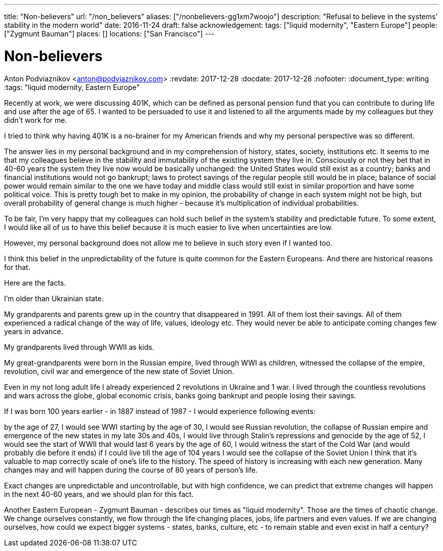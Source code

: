 ---
title: "Non-believers"
url: "/non_believers"
aliases: ["/nonbelievers-gg1xm7woojo"]
description: "Refusal to believe in the systems' stability in the modern world"
date: 2016-11-24
draft: false
acknowledgement: 
tags: ["liquid modernity", "Eastern Europe"]
people: ["Zygmunt Bauman"]
places: []
locations: ["San Francisco"]
---

= Non-believers
Anton Podviaznikov <anton@podviaznikov.com>
:revdate: 2017-12-28
:docdate: 2017-12-28
:nofooter:
:document_type: writing
:tags: "liquid modernity, Eastern Europe"

Recently at work, we were discussing 401K, which can be defined as personal pension fund that you can contribute to during life and use after the age of 65. I wanted to be persuaded to use it and listened to all the arguments made by my colleagues but they didn't work for me.

I tried to think why having 401K is a no-brainer for my American friends and why my personal perspective was so different.

The answer lies in my personal background and in my comprehension of history, states, society, institutions etc. It seems to me that my colleagues believe in the stability and immutability of the existing system they live in. Consciously or not they bet that in 40-60 years the system they live now would be basically unchanged: the United States would still exist as a country; banks and financial institutions would not go bankrupt; laws to protect savings of the regular people still would be in place; balance of social power would remain similar to the one we have today and middle class would still exist in similar proportion and have some political voice. This is pretty tough bet to make in my opinion, the probability of change in each system might not be high, but overall probability of general change is much higher - because it's multiplication of individual probabilities.

To be fair, I'm very happy that my colleagues can hold such belief in the system's stability and predictable future. To some extent, I would like all of us to have this belief because it is much easier to live when uncertainties are low.

However, my personal background does not allow me to believe in such story even if I wanted too.

I think this belief in the unpredictability of the future is quite common for the Eastern Europeans. And there are historical reasons for that.

Here are the facts.

I'm older than Ukrainian state.

My grandparents and parents grew up in the country that disappeared in 1991. All of them lost their savings. All of them experienced a radical change of the way of life, values, ideology etc. They would never be able to anticipate coming changes few years in advance.

My grandparents lived through WWII as kids.

My great-grandparents were born in the Russian empire, lived through WWI as children, witnessed the collapse of the empire, revolution, civil war and emergence of the new state of Soviet Union.

Even in my not long adult life I already experienced 2 revolutions in Ukraine and 1 war. I lived through the countless revolutions and wars across the globe, global economic crisis, banks going bankrupt and people losing their savings.

If I was born 100 years earlier - in 1887 instead of 1987 - I would experience following events:

by the age of 27, I would see WWI starting
by the age of 30, I would see Russian revolution, the collapse of Russian empire and emergence of the new states
in my late 30s and 40s, I would live through Stalin's repressions and genocide
by the age of 52, I would see the start of WWII that would last 6 years
by the age of 60, I would witness the start of the Cold War (and would probably die before it ends)
if I could live till the age of 104 years I would see the collapse of the Soviet Union
I think that it's valuable to map correctly scale of one's life to the history. The speed of history is increasing with each new generation. Many changes may and will happen during the course of 80 years of person's life.

Exact changes are unpredictable and uncontrollable, but with high confidence, we can predict that extreme changes will happen in the next 40-60 years, and we should plan for this fact.

Another Eastern European - Zygmunt Bauman - describes our times as "liquid modernity". Those are the times of chaotic change. We change ourselves constantly, we flow through the life changing places, jobs, life partners and even values. If we are changing ourselves, how could we expect bigger systems - states, banks, culture, etc - to remain stable and even exist in half a century?


